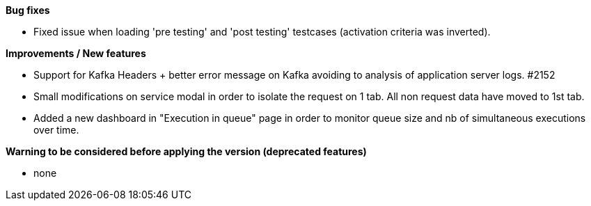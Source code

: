 *Bug fixes*
[square]
* Fixed issue when loading 'pre testing' and 'post testing' testcases (activation criteria was inverted).

*Improvements / New features*
[square]
* Support for Kafka Headers + better error message on Kafka avoiding to analysis of application server logs. #2152
* Small modifications on service modal in order to isolate the request on 1 tab. All non request data have moved to 1st tab.
* Added a new dashboard in "Execution in queue" page in order to monitor queue size and nb of simultaneous executions over time.

*Warning to be considered before applying the version (deprecated features)*
[square]
* none
